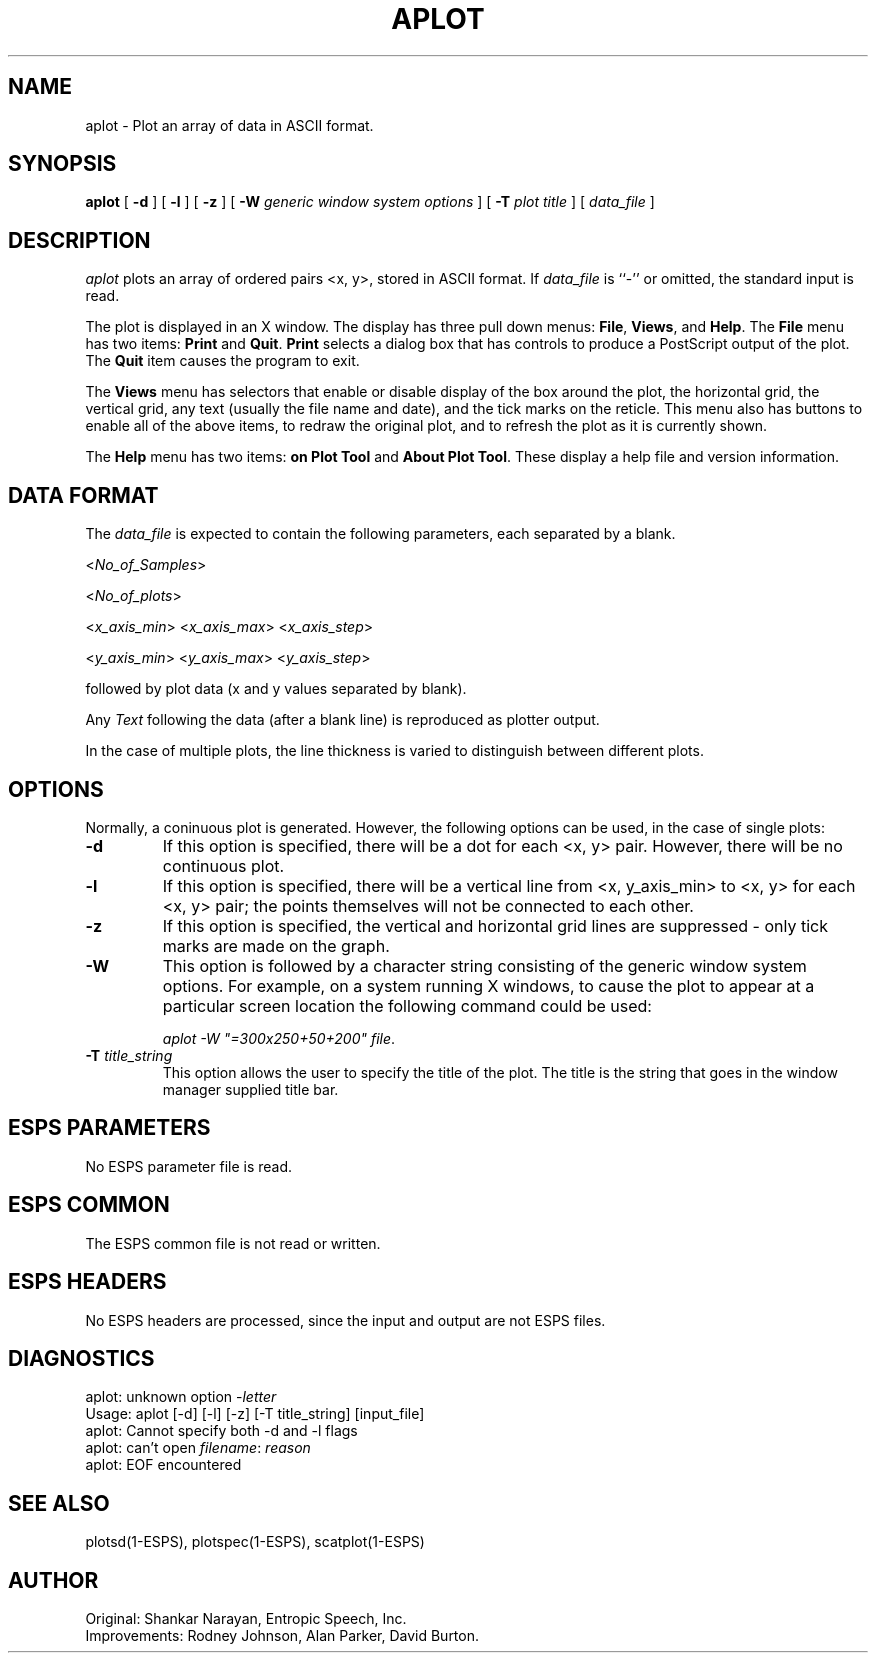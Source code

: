 .\" Copyright (c) 1987 Entropic Speech, Inc. All rights reserved.
.\" @(#)aplot.1	1.2	7/21/98 ESI
.TH APLOT 1\-ESPS 7/21/98
.ds ]W "\fI\s+4\ze\h'0.05'e\s-4\v'-0.4m'\fP\(*p\v'0.4m'\ Entropic Speech, Inc.
.SH NAME
aplot \- Plot an array of data in ASCII format.
.SH SYNOPSIS
.B aplot
[
.BI \-d
] [
.BI \-l
] [
.B \-z
] [
.BI \-W " generic window system options"
] [
.BI \-T " plot title"
] [
.I data_file
]
.SH DESCRIPTION
.I aplot
plots an array of ordered pairs <x, y>, stored in ASCII format.
If
.I data_file
is ``\-'' or omitted, the standard input is read.
.PP
The plot is displayed in an X window.  The display has three pull down
menus: \fBFile\fR, \fBViews\fR, and \fBHelp\fR.    The \fBFile\fR menu
has two items: \fBPrint\fR and \fBQuit\fR.   \fBPrint\fR selects a
dialog box that has controls to produce a PostScript output of the
plot.   The \fBQuit\fR item causes the program to exit.
.PP
The \fBViews\fR menu has selectors that enable or disable display of
the box around the plot, the horizontal grid, the vertical grid, any
text (usually the file name and date), and the tick marks on the
reticle.  This menu also has buttons to enable all of the above items,
to redraw the original plot, and to refresh the plot as it is currently
shown.
.PP
The \fBHelp\fR menu has two items: \fBon Plot Tool\fR and \fBAbout
Plot Tool\fR.   These display a help file and version information.
.SH "DATA FORMAT"
.PP
The
.I data_file
is expected to contain the following parameters, each
separated by a blank.

.RI < No_of_Samples >

.RI < No_of_plots >

.RI < x_axis_min >
.RI < x_axis_max >
.RI < x_axis_step >

.RI < y_axis_min >
.RI < y_axis_max >
.RI < y_axis_step >

followed by plot data (x and y values separated by blank).
.PP
Any
.I Text
following the data (after a blank line) is reproduced as plotter output.
.PP
In the case of multiple plots, the line thickness is varied to distinguish
between different plots.
.SH OPTIONS
.PP
Normally, a coninuous plot is generated.  However, the following
options can be used, in the case of single plots:
.TP
.B \-d
If this option is specified, there will be a dot for each <x, y>
pair. However, there will be no continuous plot.
.TP
.B \-l
If this option is specified, there will be a vertical line from <x,
y_axis_min> to <x, y> for each <x, y> pair; the points themselves 
will not be connected to each other.  
.TP
.B \-z
If this option is specified,
the vertical and horizontal grid lines are suppressed \- only tick
marks are made on the graph.
.TP
.BI \-W
This option is followed by a character
string consisting of the generic window system options.   
For example, on a
system running X windows, to cause the plot to appear at a particular
screen location the following command could be used: 
.sp
.br
\fIaplot -W "=300x250+50+200" file\fR.
.TP
.BI \-T " title_string"
This option allows the user to specify the title of the plot.
The title is the string that goes in the window manager supplied title bar.
.SH "ESPS PARAMETERS"
No ESPS parameter file is read.
.SH "ESPS COMMON"
The ESPS common file is not read or written.
.SH "ESPS HEADERS"
No ESPS headers are processed, since the input and output are not ESPS
files.
.SH DIAGNOSTICS
.nf
aplot: unknown option \-\fIletter\fP
Usage: aplot [\-d] [\-l] [\-z] [\-T title_string] [input_file]
aplot: Cannot specify both \-d and \-l flags
aplot: can't open \fIfilename\fP: \fIreason\fP
aplot: EOF encountered
.SH "SEE ALSO"
.nf
plotsd(1\-ESPS), plotspec(1\-ESPS), scatplot(1\-ESPS)
.fi
.SH AUTHOR
.PP
.nf
Original: Shankar Narayan, Entropic Speech, Inc.
Improvements: Rodney Johnson, Alan Parker, David Burton.
.fi



